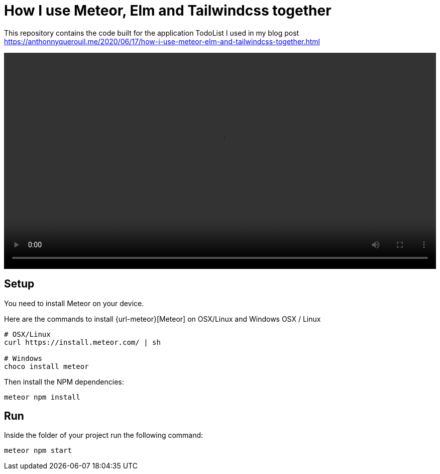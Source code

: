 = How I use Meteor, Elm and Tailwindcss together

This repository contains the code built for the application TodoList I used in my blog post https://anthonnyquerouil.me/2020/06/17/how-i-use-meteor-elm-and-tailwindcss-together.html

video::https://anthonnyquerouil.me/images/todo-elm-meteor.mp4[width="100%"]

== Setup

You need to install Meteor on your device.

Here are the commands to install {url-meteor}[Meteor] on OSX/Linux and Windows
OSX / Linux

```shell
# OSX/Linux
curl https://install.meteor.com/ | sh

# Windows
choco install meteor
```

Then install the NPM dependencies:

```shell
meteor npm install
```

== Run

Inside the folder of your project run the following command:

```shell
meteor npm start
```
